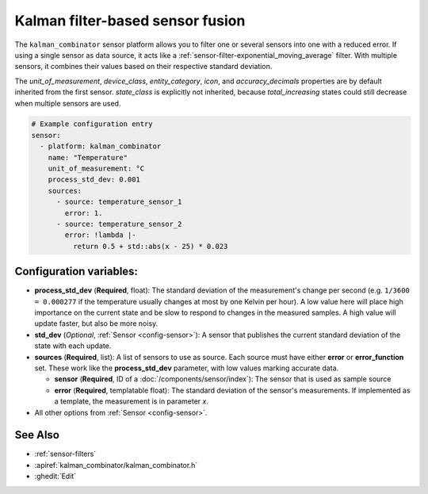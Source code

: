 Kalman filter-based sensor fusion
=================================

.. seo::
    :description: Instructions for setting up a kalman_combinator sensor

The ``kalman_combinator`` sensor platform allows you to filter one or several
sensors into one with a reduced error. If using a single sensor as data source,
it acts like a :ref:`sensor-filter-exponential_moving_average` filter. With
multiple sensors, it combines their values based on their respective standard
deviation.

The `unit_of_measurement`, `device_class`, `entity_category`, `icon`, and
`accuracy_decimals` properties are by default inherited from the first sensor.
`state_class` is explicitly not inherited, because `total_increasing` states
could still decrease when multiple sensors are used.

.. code-block:: yaml

    # Example configuration entry
    sensor:
      - platform: kalman_combinator
        name: "Temperature"
        unit_of_measurement: °C
        process_std_dev: 0.001
        sources:
          - source: temperature_sensor_1
            error: 1.
          - source: temperature_sensor_2
            error: !lambda |-
              return 0.5 + std::abs(x - 25) * 0.023

Configuration variables:
------------------------

- **process_std_dev** (**Required**, float): The standard deviation of the
  measurement's change per second (e.g. ``1/3600 = 0.000277`` if the
  temperature usually changes at most by one Kelvin per hour). A low value here
  will place high importance on the current state and be slow to respond to
  changes in the measured samples. A high value will update faster, but also be
  more noisy.
- **std_dev** (*Optional*, :ref:`Sensor <config-sensor>`): A sensor
  that publishes the current standard deviation of the state with each update.
- **sources** (**Required**, list): A list of sensors to use as source. Each
  source must have either **error** or **error_function** set. These work like
  the **process_std_dev** parameter, with low values marking accurate data.

  - **sensor** (**Required**, ID of a :doc:`/components/sensor/index`): The
    sensor that is used as sample source
  - **error** (**Required**, templatable float): The standard deviation of the
    sensor's measurements. If implemented as a template, the measurement is in
    parameter `x`.

- All other options from :ref:`Sensor <config-sensor>`.

See Also
--------

- :ref:`sensor-filters`
- :apiref:`kalman_combinator/kalman_combinator.h`
- :ghedit:`Edit`
